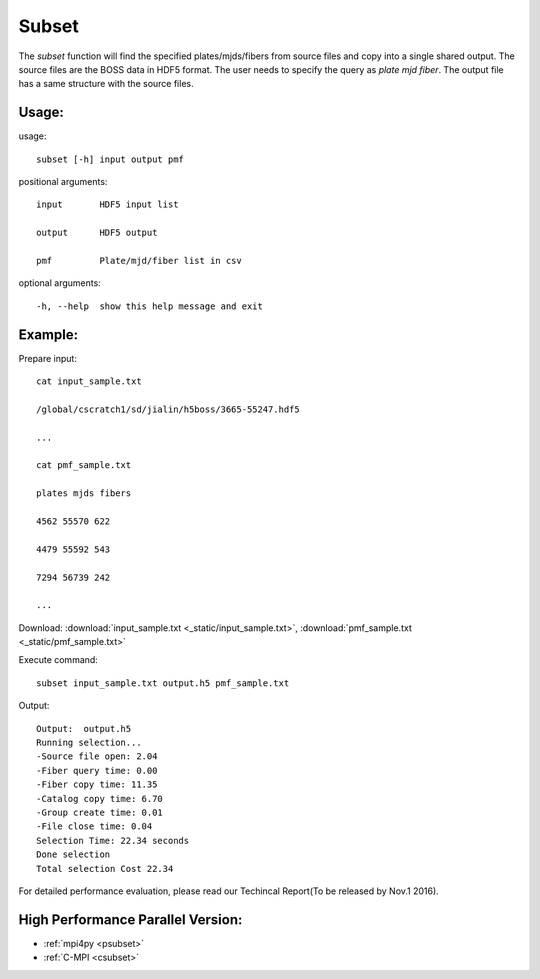 .. _subset:
Subset
========
The `subset` function will find the specified plates/mjds/fibers from source files and copy into a single shared output. The source files are the BOSS data in HDF5 format. The user needs to specify the query as `plate mjd fiber`. The output file has a same structure with the source files. 
 
Usage:
------
.. highlight:: c 


usage:: 

 subset [-h] input output pmf

positional arguments::

  input       HDF5 input list

  output      HDF5 output

  pmf         Plate/mjd/fiber list in csv

optional arguments::

  -h, --help  show this help message and exit

Example:
--------
.. highlight:: c

Prepare input::

 cat input_sample.txt

 /global/cscratch1/sd/jialin/h5boss/3665-55247.hdf5

 ...

 cat pmf_sample.txt

 plates mjds fibers

 4562 55570 622

 4479 55592 543

 7294 56739 242

 ...

Download: :download:`input_sample.txt <_static/input_sample.txt>`, :download:`pmf_sample.txt <_static/pmf_sample.txt>`

Execute command::

 subset input_sample.txt output.h5 pmf_sample.txt

Output::

 Output:  output.h5
 Running selection...
 -Source file open: 2.04
 -Fiber query time: 0.00
 -Fiber copy time: 11.35
 -Catalog copy time: 6.70
 -Group create time: 0.01
 -File close time: 0.04
 Selection Time: 22.34 seconds
 Done selection
 Total selection Cost 22.34


For detailed performance evaluation, please read our Techincal Report(To be released by Nov.1 2016).

High Performance Parallel Version:
------------------------
* :ref:`mpi4py <psubset>`
* :ref:`C-MPI <csubset>`
